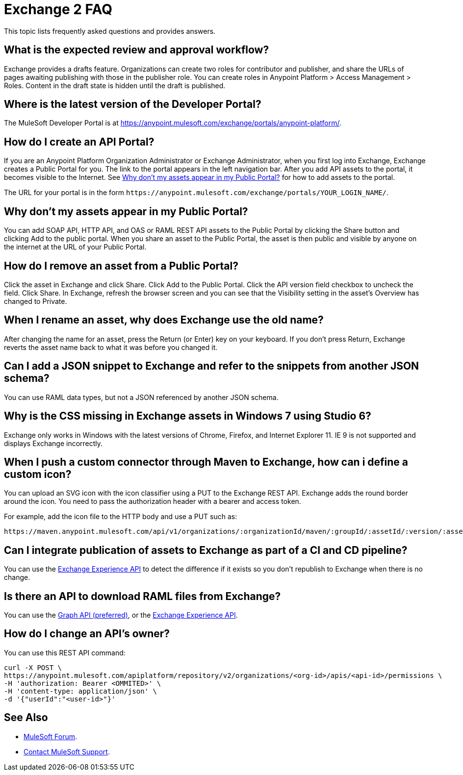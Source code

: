 = Exchange 2 FAQ

This topic lists frequently asked questions and provides answers.

== What is the expected review and approval workflow?

Exchange provides a drafts feature. Organizations can create two roles for contributor and publisher, and share
the URLs of pages awaiting publishing with those in the publisher role. You can create roles in Anypoint Platform >
Access Management > Roles. Content in the draft state is hidden until the draft is published.

== Where is the latest version of the Developer Portal?

The MuleSoft Developer Portal is at https://anypoint.mulesoft.com/exchange/portals/anypoint-platform/.

== How do I create an API Portal?

If you are an Anypoint Platform Organization Administrator or Exchange Administrator, when you first log into Exchange, 
Exchange creates a Public Portal for you. The link to the portal appears in 
the left navigation bar. After you add API assets to the portal, it becomes visible 
to the Internet. See xref:whynoinpp[Why don't my assets appear in my Public Portal?] for how to add assets to the portal. 

The URL for your portal is in the form `+https://anypoint.mulesoft.com/exchange/portals/YOUR_LOGIN_NAME/+`.

[[whynoinpp]]
== Why don't my assets appear in my Public Portal?

You can add SOAP API, HTTP API, and OAS or RAML REST API assets to the Public Portal by clicking the Share button and clicking Add to the public portal. When you share an asset to the Public Portal, the asset is then public and visible by anyone on the internet at the URL of your Public Portal.

== How do I remove an asset from a Public Portal?

Click the asset in Exchange and click Share. Click Add to the Public Portal. Click 
the API version field checkbox to uncheck the field. Click Share. In Exchange, refresh 
the browser screen and you can see that the Visibility setting in the asset's Overview has
changed to Private.

== When I rename an asset, why does Exchange use the old name?

After changing the name for an asset, press the Return (or Enter) key on your keyboard. If you don't
press Return, Exchange reverts the asset name back to what it was before you changed it.

== Can I add a JSON snippet to Exchange and refer to the snippets from another JSON schema?

You can use RAML data types, but not a JSON referenced by another JSON schema.

== Why is the CSS missing in Exchange assets in Windows 7 using Studio 6?

Exchange only works in Windows with the latest versions of Chrome, Firefox, and Internet Explorer 11. IE 9 is not supported and displays Exchange incorrectly.

== When I push a custom connector through Maven to Exchange, how can i define a custom icon?

You can upload an SVG icon with the icon classifier using a PUT to the Exchange REST API. Exchange adds the round border around the icon. You need to pass the authorization header with a bearer and access token.

For example, add the icon file to the HTTP body and use a PUT such as:

[source]
----
https://maven.anypoint.mulesoft.com/api/v1/organizations/:organizationId/maven/:groupId/:assetId/:version/:assetId-:version-icon.svg
----

== Can I integrate publication of assets to Exchange as part of a CI and CD pipeline?

You can use the https://anypoint.mulesoft.com/exchange/portals/anypoint-platform/f1e97bc6-315a-4490-82a7-23abe036327a.anypoint-platform/exchange-experience-api/[Exchange Experience API] to detect the difference if it exists so you don't republish to Exchange when there is no change.

== Is there an API to download RAML files from Exchange?

You can use the https://anypoint.mulesoft.com/exchange/portals/anypoint-platform/f1e97bc6-315a-4490-82a7-23abe036327a.anypoint-platform/exchange-graph-http/[Graph API (preferred)], or the https://anypoint.mulesoft.com/exchange/portals/anypoint-platform/f1e97bc6-315a-4490-82a7-23abe036327a.anypoint-platform/exchange-experience-api/[Exchange Experience API].

== How do I change an API's owner?

You can use this REST API command:

[source,xml,linenums]
----
curl -X POST \
https://anypoint.mulesoft.com/apiplatform/repository/v2/organizations/<org-id>/apis/<api-id>/permissions \
-H 'authorization: Bearer <OMMITED>' \
-H 'content-type: application/json' \
-d '{"userId":"<user-id>"}'
----

== See Also

* https://forums.mulesoft.com[MuleSoft Forum].
* https://support.mulesoft.com[Contact MuleSoft Support].

